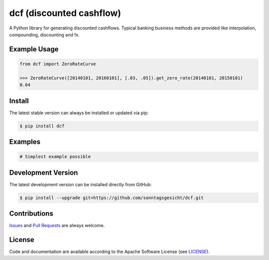 =========================
dcf (discounted cashflow)
=========================

.. image:: https://img.shields.io/codeship/cdd5eef0-4616-0135-9944-0ac58edb84f9/master.svg
    :target: https://codeship.com//projects/231326

.. image:: https://readthedocs.org/projects/dcf-docs/badge
    :target: http://dcf-docs.readthedocs.io

A Python library for generating discounted cashflows.
Typical banking business methods are provided like interpolation, compounding,
discounting and fx.


Example Usage
-------------

.. code-block:: python

    from dcf import ZeroRateCurve

    >>> ZeroRateCurve([20140101, 20160101], [.03, .05]).get_zero_rate(20140101, 20150101)
    0.04


Install
-------

The latest stable version can always be installed or updated via pip:

.. code-block:: bash

    $ pip install dcf


Examples
--------

.. code-block:: python

    # Simplest example possible


Development Version
-------------------

The latest development version can be installed directly from GitHub:

.. code-block:: bash

    $ pip install --upgrade git+https://github.com/sonntagsgesicht/dcf.git


Contributions
-------------

.. _issues: https://github.com/sonntagsgesicht/dcf/issues
.. __: https://github.com/sonntagsgesicht/dcf/pulls

Issues_ and `Pull Requests`__ are always welcome.


License
-------

.. __: https://github.com/sonntagsgesicht/dcf/raw/master/LICENSE

Code and documentation are available according to the Apache Software License (see LICENSE__).


